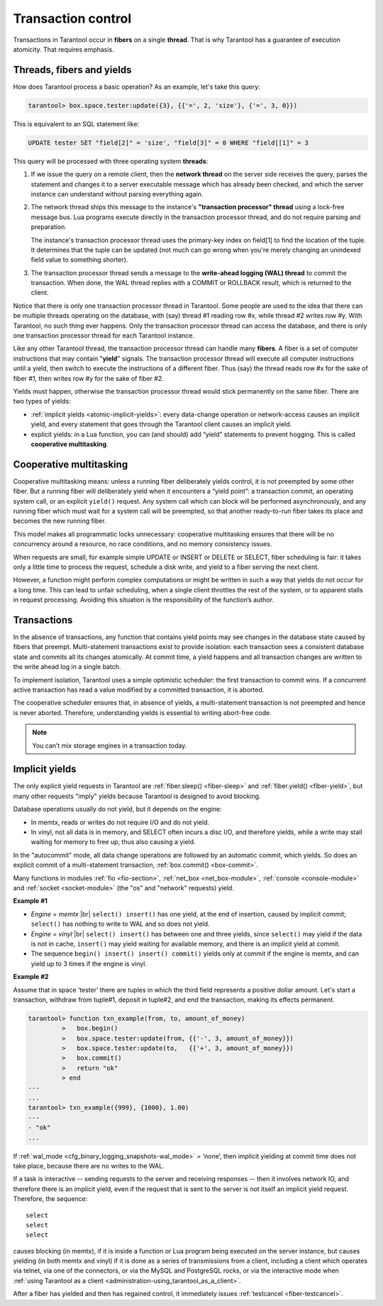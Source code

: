 .. _atomic-atomic_execution:

================================================================================
Transaction control
================================================================================

Transactions in Tarantool occur in **fibers** on a single **thread**.
That is why Tarantool has a guarantee of execution atomicity.
That requires emphasis.

.. _atomic-threads_fibers_yields:

--------------------------------------------------------------------------------
Threads, fibers and yields
--------------------------------------------------------------------------------

How does Tarantool process a basic operation? As an example, let's take this query:

.. code-block:: tarantoolsession

    tarantool> box.space.tester:update({3}, {{'=', 2, 'size'}, {'=', 3, 0}})

This is equivalent to an SQL statement like:

.. code-block:: SQL

   UPDATE tester SET "field[2]" = 'size', "field[3]" = 0 WHERE "field[[1]" = 3

This query will be processed with three operating system **threads**:

1. If we issue the query on a remote client, then the **network thread** on
   the server side receives the query, parses the statement and changes it
   to a server executable message which has already been checked, and which
   the server instance can understand without parsing everything again.

2. The network thread ships this message to the instance's
   **"transaction processor" thread** using a lock-free message bus.
   Lua programs execute directly in the transaction processor thread,
   and do not require parsing and preparation.

   The instance's transaction processor thread uses the primary-key index on
   field[1] to find the location of the tuple. It determines that the tuple
   can be updated (not much can go wrong when you're merely changing an
   unindexed field value to something shorter).

3. The transaction processor thread sends a message to the
   **write-ahead logging (WAL) thread** to commit the transaction.
   When done, the WAL thread replies with a COMMIT or ROLLBACK result,
   which is returned to the client.

Notice that there is only one transaction processor thread in Tarantool.
Some people are used to the idea that there can be multiple threads operating
on the database, with (say) thread #1 reading row #x, while thread #2 writes
row #y. With Tarantool, no such thing ever happens.
Only the transaction processor thread can access the database, and there is
only one transaction processor thread for each Tarantool instance.

Like any other Tarantool thread, the transaction processor thread can handle
many **fibers**. A fiber is a set of computer instructions that may contain
"**yield**" signals. The transaction processor thread will execute all computer
instructions until a yield, then switch to execute the instructions of a
different fiber. Thus (say) the thread reads row #x for the sake of fiber #1,
then writes row #y for the sake of fiber #2.

Yields must happen, otherwise the transaction processor thread would stick
permanently on the same fiber. There are two types of yields:

* :ref:`implicit yields <atomic-implicit-yields>`: every data-change operation
  or network-access causes an implicit yield, and every statement that goes
  through the Tarantool client causes an implicit yield.

* explicit yields: in a Lua function, you can (and should) add “yield”
  statements to prevent hogging. This is called **cooperative multitasking**.

.. _atomic-cooperative_multitasking:

--------------------------------------------------------------------------------
Cooperative multitasking
--------------------------------------------------------------------------------

Cooperative multitasking means: unless a running fiber deliberately yields
control, it is not preempted by some other fiber. But a running fiber will
deliberately yield when it encounters a “yield point”: a transaction commit,
an operating system call, or an explicit ``yield()`` request. Any system call
which can block will be performed asynchronously, and any running fiber
which must wait for a system call will be preempted, so that another
ready-to-run fiber takes its place and becomes the new running fiber.

This model makes all programmatic locks unnecessary: cooperative multitasking
ensures that there will be no concurrency around a resource, no race conditions,
and no memory consistency issues.

When requests are small, for example simple UPDATE or INSERT or DELETE or SELECT,
fiber scheduling is fair: it takes only a little time to process the request,
schedule a disk write, and yield to a fiber serving the next client.

However, a function might perform complex computations or might be written in
such a way that yields do not occur for a long time. This can lead to
unfair scheduling, when a single client throttles the rest of the system, or to
apparent stalls in request processing. Avoiding this situation is
the responsibility of the function’s author.

.. _atomic-transactions:

--------------------------------------------------------------------------------
Transactions
--------------------------------------------------------------------------------

In the absence of transactions, any function that contains yield points may see
changes in the database state caused by fibers that preempt.
Multi-statement transactions exist to provide isolation: each transaction sees
a consistent database state and commits all its changes atomically.
At commit time, a yield happens and all transaction changes are written to the
write ahead log in a single batch.

To implement isolation, Tarantool uses a simple optimistic scheduler:
the first transaction to commit wins. If a concurrent active transaction
has read a value modified by a committed transaction, it is aborted.

The cooperative scheduler ensures that, in absence of yields,
a multi-statement transaction is not preempted and hence is never aborted.
Therefore, understanding yields is essential to writing abort-free code.

.. note::

   You can’t mix storage engines in a transaction today.

.. _atomic-implicit-yields:

--------------------------------------------------------------------------------
Implicit yields
--------------------------------------------------------------------------------

The only explicit yield requests in Tarantool are :ref:`fiber.sleep() <fiber-sleep>`
and :ref:`fiber.yield() <fiber-yield>`, but many other requests "imply" yields
because Tarantool is designed to avoid blocking.

Database operations usually do not yield, but it depends on the engine:

* In memtx, reads or writes do not require I/O and do not yield.

* In vinyl, not all data is in memory, and SELECT often incurs a disc I/O,
  and therefore yields, while a write may stall waiting for memory to free up,
  thus also causing a yield.

In the "autocommit" mode, all data change operations are followed by an automatic
commit, which yields. So does an explicit commit of a multi-statement transaction,
:ref:`box.commit() <box-commit>`.

Many functions in modules :ref:`fio <fio-section>`, :ref:`net_box <net_box-module>`,
:ref:`console <console-module>` and :ref:`socket <socket-module>`
(the "os" and "network" requests) yield.

**Example #1**

* *Engine = memtx* |br|
  ``select() insert()`` has one yield, at the end of insertion, caused by
  implicit commit; ``select()`` has nothing to write to WAL and so does not yield.

* *Engine = vinyl* |br|
  ``select() insert()`` has between one and three yields, since ``select()``
  may yield if the data is not in cache, ``insert()`` may yield waiting for
  available memory, and there is an implicit yield at commit.

* The sequence ``begin() insert() insert() commit()`` yields only at commit
  if the engine is memtx, and can yield up to 3 times if the engine is vinyl.

**Example #2**

Assume that in space ‘tester’ there are tuples in which the third field
represents a positive dollar amount. Let's start a transaction, withdraw
from tuple#1, deposit in tuple#2, and end the transaction, making its
effects permanent.

.. code-block:: tarantoolsession

    tarantool> function txn_example(from, to, amount_of_money)
             >   box.begin()
             >   box.space.tester:update(from, {{'-', 3, amount_of_money}})
             >   box.space.tester:update(to,   {{'+', 3, amount_of_money}})
             >   box.commit()
             >   return "ok"
             > end
    ---
    ...
    tarantool> txn_example({999}, {1000}, 1.00)
    ---
    - "ok"
    ...

If :ref:`wal_mode <cfg_binary_logging_snapshots-wal_mode>` = ‘none’, then
implicit yielding at commit time does not take place, because there are
no writes to the WAL.

If a task is interactive -- sending requests to the server and receiving responses --
then it involves network IO, and therefore there is an implicit yield, even if the
request that is sent to the server is not itself an implicit yield request.
Therefore, the sequence:

.. cssclass:: highlight
.. parsed-literal::

   select
   select
   select

causes blocking (in memtx), if it is inside a function or Lua program being
executed on the server instance, but causes yielding (in both memtx and vinyl) if it
is done as a series of transmissions from a client, including a client which
operates via telnet, via one of the connectors, or via the MySQL and PostgreSQL
rocks, or via the interactive mode when
:ref:`using Tarantool as a client <administration-using_tarantool_as_a_client>`.

After a fiber has yielded and then has regained control, it immediately issues
:ref:`testcancel <fiber-testcancel>`.
